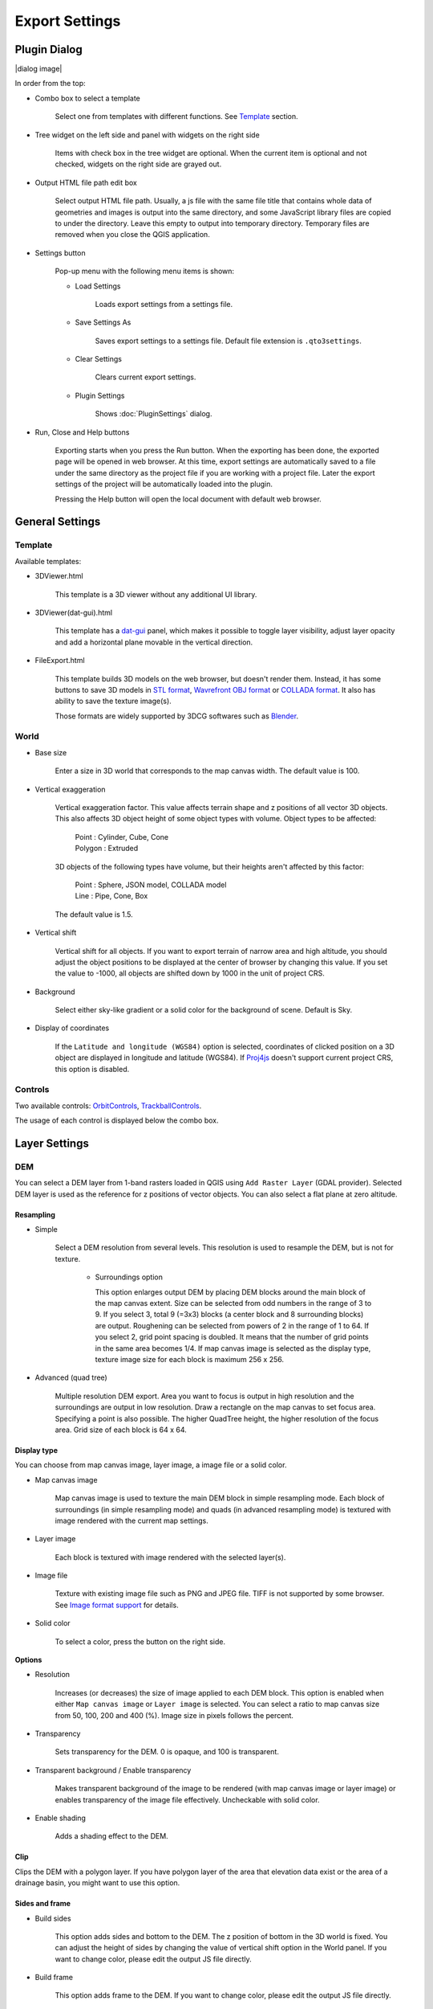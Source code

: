 Export Settings
===============

Plugin Dialog
-------------

|dialog image|

In order from the top:

* Combo box to select a template

   Select one from templates with different functions. See
   `Template <#template>`__ section.

* Tree widget on the left side and panel with widgets on the right side

   Items with check box in the tree widget are optional. When the current
   item is optional and not checked, widgets on the right side are grayed
   out.

* Output HTML file path edit box

   Select output HTML file path. Usually, a js file with the same file
   title that contains whole data of geometries and images is output into
   the same directory, and some JavaScript library files are copied to
   under the directory. Leave this empty to output into temporary
   directory. Temporary files are removed when you close the QGIS
   application.

* Settings button

   Pop-up menu with the following menu items is shown:

   * Load Settings

      Loads export settings from a settings file.

   * Save Settings As

      Saves export settings to a settings file. Default file extension is
      ``.qto3settings``.

   * Clear Settings

      Clears current export settings.

   * Plugin Settings

      Shows :doc:`PluginSettings` dialog.

* Run, Close and Help buttons

   Exporting starts when you press the Run button. When the exporting has
   been done, the exported page will be opened in web browser. At this
   time, export settings are automatically saved to a file under the same
   directory as the project file if you are working with a project file.
   Later the export settings of the project will be automatically loaded
   into the plugin.

   Pressing the Help button will open the local document with default web
   browser.

General Settings
----------------

Template
~~~~~~~~

Available templates:

* 3DViewer.html

   This template is a 3D viewer without any additional UI library.

* 3DViewer(dat-gui).html

   This template has a `dat-gui <https://code.google.com/p/dat-gui/>`__
   panel, which makes it possible to toggle layer visibility, adjust layer
   opacity and add a horizontal plane movable in the vertical direction.

* FileExport.html

   This template builds 3D models on the web browser, but doesn't render
   them. Instead, it has some buttons to save 3D models in `STL
   format <http://en.wikipedia.org/wiki/STL_%28file_format%29>`__,
   `Wavrefront OBJ
   format <http://en.wikipedia.org/wiki/Wavefront_.obj_file>`__ or `COLLADA
   format <http://en.wikipedia.org/wiki/COLLADA>`__. It also has ability to
   save the texture image(s).

   Those formats are widely supported by 3DCG softwares such as
   `Blender <http://www.blender.org/>`__.

World
~~~~~

* Base size

   Enter a size in 3D world that corresponds to the map canvas width. The
   default value is 100.

* Vertical exaggeration

   Vertical exaggeration factor. This value affects terrain shape and z
   positions of all vector 3D objects. This also affects 3D object height
   of some object types with volume. Object types to be affected:

    | Point : Cylinder, Cube, Cone
    | Polygon : Extruded

   3D objects of the following types have volume, but their heights aren't
   affected by this factor:

    | Point : Sphere, JSON model, COLLADA model
    | Line : Pipe, Cone, Box

   The default value is 1.5.

* Vertical shift

   Vertical shift for all objects. If you want to export terrain of narrow
   area and high altitude, you should adjust the object positions to be
   displayed at the center of browser by changing this value. If you set
   the value to -1000, all objects are shifted down by 1000 in the unit of
   project CRS.

* Background

   Select either sky-like gradient or a solid color for the background of
   scene. Default is Sky.

* Display of coordinates

   If the ``Latitude and longitude (WGS84)`` option is selected,
   coordinates of clicked position on a 3D object are displayed in
   longitude and latitude (WGS84). If
   `Proj4js <https://github.com/proj4js/proj4js>`__ doesn't support current
   project CRS, this option is disabled.

Controls
~~~~~~~~

Two available controls:
`OrbitControls <https://raw.githubusercontent.com/minorua/Qgis2threejs/master/js/threejs/controls/OrbitControls.txt>`__,
`TrackballControls <https://raw.githubusercontent.com/minorua/Qgis2threejs/master/js/threejs/controls/TrackballControls.txt>`__.

The usage of each control is displayed below the combo box.

Layer Settings
--------------

DEM
~~~

You can select a DEM layer from 1-band rasters loaded in QGIS using
``Add Raster Layer`` (GDAL provider). Selected DEM layer is used as the
reference for z positions of vector objects. You can also select a flat
plane at zero altitude.

Resampling
^^^^^^^^^^

* Simple

   Select a DEM resolution from several levels. This resolution is used to
   resample the DEM, but is not for texture.

    * Surroundings option

      This option enlarges output DEM by placing DEM blocks around the main block of the map canvas extent. Size can be selected from odd numbers in the range of 3 to 9. If you select 3, total 9 (=3x3) blocks (a center block and 8 surrounding blocks) are output. Roughening can be selected from powers of 2 in the range of 1 to 64. If you select 2, grid point spacing is doubled. It means that the number of grid points in the same area becomes 1/4. If map canvas image is selected as the display type, texture image size for each block is maximum 256 x 256.

* Advanced (quad tree)

   Multiple resolution DEM export. Area you want to focus is output in high
   resolution and the surroundings are output in low resolution. Draw a
   rectangle on the map canvas to set focus area. Specifying a point is
   also possible. The higher QuadTree height, the higher resolution of the
   focus area. Grid size of each block is 64 x 64.

Display type
^^^^^^^^^^^^

You can choose from map canvas image, layer image, a image file or a
solid color.

* Map canvas image

   Map canvas image is used to texture the main DEM block in simple
   resampling mode. Each block of surroundings (in simple resampling mode)
   and quads (in advanced resampling mode) is textured with image rendered
   with the current map settings.

* Layer image

   Each block is textured with image rendered with the selected layer(s).

* Image file

   Texture with existing image file such as PNG and JPEG file. TIFF is not
   supported by some browser. See `Image format
   support <http://en.wikipedia.org/wiki/Comparison_of_web_browsers#Image_format_support>`__
   for details.

* Solid color

   To select a color, press the button on the right side.

**Options**

* Resolution

   Increases (or decreases) the size of image applied to each DEM block.
   This option is enabled when either ``Map canvas image`` or
   ``Layer image`` is selected. You can select a ratio to map canvas size
   from 50, 100, 200 and 400 (%). Image size in pixels follows the percent.

* Transparency

   Sets transparency for the DEM. 0 is opaque, and 100 is transparent.

* Transparent background / Enable transparency

   Makes transparent background of the image to be rendered (with map
   canvas image or layer image) or enables transparency of the image file
   effectively. Uncheckable with solid color.

* Enable shading

   Adds a shading effect to the DEM.

Clip
^^^^

Clips the DEM with a polygon layer. If you have polygon layer of the
area that elevation data exist or the area of a drainage basin, you
might want to use this option.

Sides and frame
^^^^^^^^^^^^^^^

* Build sides

   This option adds sides and bottom to the DEM. The z position of bottom
   in the 3D world is fixed. You can adjust the height of sides by changing
   the value of vertical shift option in the World panel. If you want to
   change color, please edit the output JS file directly.

* Build frame

   This option adds frame to the DEM. If you want to change color, please
   edit the output JS file directly.

Additional DEM
~~~~~~~~~~~~~~

If you want to export more than one DEM, check the checkbox on the left
of child item you want. For example of usage, it may be possible to
cover the terrain with supposed terrain surface of a summit level map,
or make a 3D heat map.

Some options that are available in main DEM panel cannot be used.
Resampling mode is limited to simple. Surroundings, sides and frame
options are not available.

Vector
~~~~~~

Vector layers are grouped into three types: Point, Line and Polygon.
Common settings for all vector layers:

* Z coordinate

    The mode combo box has these items:

    * Z value

      This doesn't appear if the geometries of the layer has no z coordinates or the layer type is polygon.

    * Relative to DEM

      `z = Elevation at vertex + addend`

    * +"field name"

      `z = Elevation at vertex + field value + addend`

      Only numeric fields are listed in the combo box.

    * Absolute value

      `z = value`

    * "field name"

      `z = field value + addend`

      Only numeric fields are listed in the combo box.

    The unit of the value is that of the project CRS.

* Style

   Usually, there are options to set object color and transparency. Refer
   to the links below for each object type specific settings. The unit of
   value for object size is that of the project CRS.

* Feature

   Select the features to be output.

    * All features

      All features of the layer are exported.

    * Features that intersect with map canvas extent

      Features displayed on the map canvas are exported.

        * Clip geometries

          This option is available with Line/Polygon layer. If checked, geometries are clipped by the extent of map canvas.

* Attribute and label

   If the export attributes option is checked, attributes are exported with
   feature geometries. Attributes are displayed when you click an object on
   web browser.

   If a field in the label combobox is selected, a label is displayed above
   each object and is connected to the object with a line. This combo box
   is not available when layer type is line.

Point
^^^^^

Point layers in the project are listed as the child items. The following
object types are available:

    Sphere, Cylinder, Cone, Box, Disk, Icon, JSON model, COLLADA model

See :ref:`object-types-point-layer` section in :doc:`ObjectTypes` page for each object type specific settings.

Line
^^^^

Line layers in the project are listed as the child items. The following
object types are available:

    Line, Pipe, Cone, Box, Profile

See :ref:`object-types-line-layer` section in :doc:`ObjectTypes` page for each object type specific settings.

Polygon
^^^^^^^

Polygon layers in the project are listed as the child items. The
following object types are available:

    Extruded, Overlay

See :ref:`object-types-polygon-layer` section in :doc:`ObjectTypes` page for each object type specific settings.
